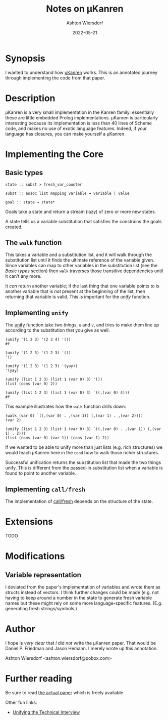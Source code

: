 #+title: Notes on μKanren
#+author: Ashton Wiersdorf
#+date: 2022-05-21

* Synopsis

I wanted to understand how [[http://webyrd.net/scheme-2013/papers/HemannMuKanren2013.pdf][μKanren]] works. This is an annotated journey through implementing the code from that paper.

* Description

μKanren is a very small implementation in the Kanren family: essentially these are little embedded Prolog implementations. μKanren is particularly interesting because its implementation is less than 40 lines of Scheme code, and makes no use of exotic language features. Indeed, if your language has closures, you can make yourself a μKanren.

* Implementing the Core

** Basic types

#+begin_src
  state :: subst × fresh_var_counter

  subst :: assoc list mapping variable → variable | value

  goal :: state → state*
#+end_src

Goals take a state and return a stream (lazy) of zero or more new states.

A state tells us a variable substitution that satisfies the constrains the goals created.

** The ~walk~ function

This takes a variable and a substitution list, and it will walk through the substitution list until it finds the ultimate reference of the variable given. Since variables can map to other variables in the substitution list (see the [[Basic types]] section) then ~walk~ traverses those transitive dependencies until it can't any more.

It /can/ return another variable; if the last thing that one variable points to is another variable that is /not/ present at the beginning of the list, then returning that variable is valid. This is important for the [[Implementing ~unify~][unify]] function.

** Implementing ~unify~

The [[file:kanren.rkt::define (unify u v subst][unify]] function take two /things/, ~u~ and ~v~, and tries to make them line up according to the substitution that you give as well.

#+begin_src racket
  (unify '(1 2 3) '(2 3 4) '())
  #f

  (unify '(1 2 3) '(1 2 3) '())
  '()

  (unify '(1 2 3) '(1 2 3) '(yay))
  '(yay)

  (unify (list 1 2 3) (list 1 (var 0) 3) '())
  (list (cons (var 0) 2))

  (unify (list 1 2 3) (list 1 (var 0) 3) `((,(var 0) 4)))
  #f
#+end_src

This example illustrates how the ~walk~ function drills down:

#+begin_src racket
  (walk (var 0) `((,(var 0) . ,(var 1)) (,(var 1) . ,(var 2))))
  (var 2)

  (unify (list 1 2 3) (list 1 (var 0) 3) `((,(var 0) . ,(var 1)) (,(var 1) . 2)))
  (list (cons (var 0) (var 1)) (cons (var 1) 2))
#+end_src

If we wanted to be able to unify more than just lists (e.g. rich structures) we would teach μKanren here in the ~cond~ how to walk those richer structures.

Successful unification returns the substitution list that made the two things unify. This is different from the passed-in substitution list when a variable is found to point to another variable.

** Implementing ~call/fresh~

The implementation of [[file:kanren.rkt::define (call/fresh fn][call/fresh]] depends on the structure of the state.

* Extensions

TODO

* Modifications

** Variable representation

I deviated from the paper's implementation of variables and wrote them as structs instead of vectors. I think further changes could be made (e.g. not having to keep around a number in the state to generate fresh variable names but these might rely on some more language-specific features. (E.g. generating fresh strings/symbols.)

* Author

I hope is /very clear/ that /I/ did /not/ write the μKanren paper. That would be Daniel P. Friedman and Jason Hemann. I merely wrote up this annotation.

Ashton Wiersdorf <ashton.wiersdorf@pobox.com>

* Further reading

Be sure to read [[http://webyrd.net/scheme-2013/papers/HemannMuKanren2013.pdf][the actual paper]] which is freely available.

Other fun links:

 - [[https://aphyr.com/posts/354-unifying-the-technical-interview][Unifying the Technical Interview]]
